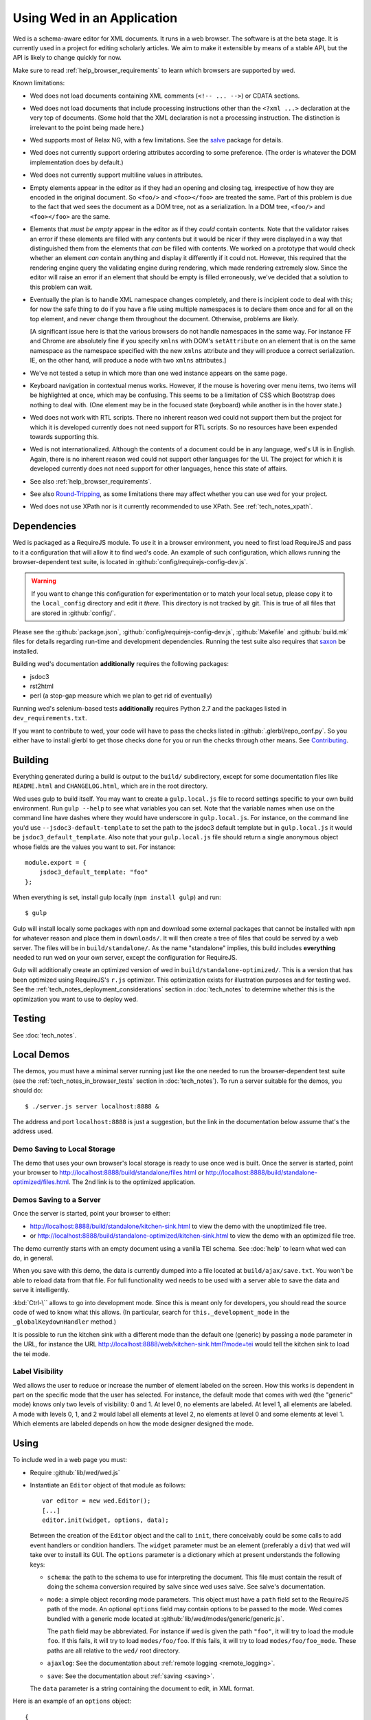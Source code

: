 ===========================
Using Wed in an Application
===========================

Wed is a schema-aware editor for XML documents. It runs in a web
browser. The software is at the beta stage. It is currently used in a
project for editing scholarly articles. We aim to make it extensible
by means of a stable API, but the API is likely to change quickly for
now.

Make sure to read :ref:`help_browser_requirements` to learn which
browsers are supported by wed.

Known limitations:

* Wed does not load documents containing XML comments (``<!--
  ... -->``) or CDATA sections.

* Wed does not load documents that include processing instructions
  other than the ``<?xml ...>`` declaration at the very top of
  documents. (Some hold that the XML declaration is not a processing
  instruction. The distinction is irrelevant to the point being made
  here.)

* Wed supports most of Relax NG, with a few limitations. See the
  `salve <https://github.com/mangalam-research/salve/>`_ package for
  details.

* Wed does not currently support ordering attributes according to some
  preference. (The order is whatever the DOM implementation does by
  default.)

* Wed does not currently support multiline values in attributes.

* Empty elements appear in the editor as if they had an opening and
  closing tag, irrespective of how they are encoded in the original
  document. So ``<foo/>`` and ``<foo></foo>`` are treated the
  same. Part of this problem is due to the fact that wed sees the
  document as a DOM tree, not as a serialization. In a DOM tree,
  ``<foo/>`` and ``<foo></foo>`` are the same.

* Elements that *must be empty* appear in the editor as if they
  *could* contain contents. Note that the validator raises an error if
  these elements are filled with any contents but it would be nicer if
  they were displayed in a way that distinguished them from the
  elements that *can* be filled with contents. We worked on a
  prototype that would check whether an element *can* contain anything
  and display it differently if it could not. However, this required
  that the rendering engine query the validating engine during
  rendering, which made rendering extremely slow. Since the editor
  will raise an error if an element that should be empty is filled
  erroneously, we've decided that a solution to this problem can wait.

* Eventually the plan is to handle XML namespace changes completely,
  and there is incipient code to deal with this; for now the safe
  thing to do if you have a file using multiple namespaces is to
  declare them once and for all on the top element, and never change
  them throughout the document. Otherwise, problems are likely.

  [A significant issue here is that the various browsers do not handle
  namespaces in the same way. For instance FF and Chrome are
  absolutely fine if you specify ``xmlns`` with DOM's ``setAttribute`` on
  an element that is on the same namespace as the namespace specified
  with the new ``xmlns`` attribute and they will produce a correct
  serialization. IE, on the other hand, will produce a node with two
  ``xmlns`` attributes.]

* We've not tested a setup in which more than one wed instance appears
  on the same page.

* Keyboard navigation in contextual menus works. However, if the mouse
  is hovering over menu items, two items will be highlighted at once,
  which may be confusing. This seems to be a limitation of CSS which
  Bootstrap does nothing to deal with. (One element may be in the
  focused state (keyboard) while another is in the hover state.)

* Wed does not work with RTL scripts. There no inherent reason wed
  could not support them but the project for which it is developed
  currently does not need support for RTL scripts. So no resources
  have been expended towards supporting this.

* Wed is not internationalized. Although the contents of a document
  could be in any language, wed's UI is in English. Again, there is no
  inherent reason wed could not support other languages for the
  UI. The project for which it is developed currently does not need
  support for other languages, hence this state of affairs.

* See also :ref:`help_browser_requirements`.

* See also `Round-Tripping`_, as some limitations there may affect
  whether you can use wed for your project.

* Wed does not use XPath nor is it currently recommended to use
  XPath. See :ref:`tech_notes_xpath`.

Dependencies
============

Wed is packaged as a RequireJS module. To use it in a browser
environment, you need to first load RequireJS and pass to it a
configuration that will allow it to find wed's code. An example of
such configuration, which allows running the browser-dependent test
suite, is located in :github:`config/requirejs-config-dev.js`.

.. warning:: If you want to change this configuration for
             experimentation or to match your local setup, please copy
             it to the ``local_config`` directory and edit it
             *there*. This directory is not tracked by git. This is
             true of all files that are stored in :github:`config/`.

Please see the :github:`package.json`,
:github:`config/requirejs-config-dev.js`, :github:`Makefile` and
:github:`build.mk` files for details regarding run-time and
development dependencies. Running the test suite also requires that
`saxon <http://saxon.sourceforge.net/>`_ be installed.

Building wed's documentation **additionally** requires the following
packages:

* jsdoc3
* rst2html
* perl (a stop-gap measure which we plan to get rid of eventually)

Running wed's selenium-based tests **additionally** requires Python
2.7 and the packages listed in ``dev_requirements.txt``.

If you want to contribute to wed, your code will have to pass the
checks listed in :github:`.glerbl/repo_conf.py`. So you either have to
install glerbl to get those checks done for you or run the checks
through other means. See Contributing_.

Building
========

Everything generated during a build is output to the ``build/``
subdirectory, except for some documentation files like
``README.html`` and ``CHANGELOG.html``, which are in the root
directory.

Wed uses gulp to build itself. You may want to create a
``gulp.local.js`` file to record settings specific to your own build
environment. Run ``gulp --help`` to see what variables you can
set. Note that the variable names when use on the command line have
dashes where they would have underscore in ``gulp.local.js``. For
instance, on the command line you'd use ``--jsdoc3-default-template``
to set the path to the jsdoc3 default template but in
``gulp.local.js`` it would be ``jsdoc3_default_template``. Also note
that your ``gulp.local.js`` file should return a single anonymous
object whose fields are the values you want to set. For instance::

  module.export = {
      jsdoc3_default_template: "foo"
  };

When everything is set, install gulp locally (``npm install gulp``)
and run::

    $ gulp

Gulp will install locally some packages with ``npm`` and download some
external packages that cannot be installed with ``npm`` for whatever
reason and place them in ``downloads/``. It will then create a tree of
files that could be served by a web server. The files will be in
``build/standalone/``. As the name "standalone" implies, this build
includes **everything** needed to run wed on your own server, except
the configuration for RequireJS.

Gulp will additionally create an optimized version of wed in
``build/standalone-optimized/``. This is a version that has been
optimized using RequireJS's ``r.js`` optimizer. This optimization
exists for illustration purposes and for testing wed. See the
:ref:`tech_notes_deployment_considerations` section in
:doc:`tech_notes` to determine whether this is the optimization you
want to use to deploy wed.

Testing
=======

See :doc:`tech_notes`.

Local Demos
===========

The demos, you must have a minimal server running just like the one
needed to run the browser-dependent test suite (see the
:ref:`tech_notes_in_browser_tests` section in :doc:`tech_notes`). To
run a server suitable for the demos, you should do::

    $ ./server.js server localhost:8888 &

The address and port ``localhost:8888`` is just a suggestion, but the
link in the documentation below assume that's the address used.

Demo Saving to Local Storage
----------------------------

The demo that uses your own browser's local storage is ready to use
once wed is built. Once the server is started, point your browser to
`<http://localhost:8888/build/standalone/files.html>`_ or
`<http://localhost:8888/build/standalone-optimized/files.html>`_. The
2nd link is to the optimized application.

Demos Saving to a Server
------------------------

Once the server is started, point your browser to either:

* `<http://localhost:8888/build/standalone/kitchen-sink.html>`_ to
  view the demo with the unoptimized file tree.

* or
  `<http://localhost:8888/build/standalone-optimized/kitchen-sink.html>`_
  to view the demo with an optimized file tree.

The demo currently starts with an empty document using a vanilla TEI
schema. See :doc:`help` to learn what wed can do, in general.

When you save with this demo, the data is currently dumped into a file
located at ``build/ajax/save.txt``. You won't be able to reload data
from that file. For full functionality wed needs to be used with a
server able to save the data and serve it intelligently.

:kbd:`Ctrl-\`` allows to go into development mode. Since this is meant
only for developers, you should read the source code of wed to know
what this allows.  (In particular, search for
``this._development_mode`` in the ``_globalKeydownHandler`` method.)

It is possible to run the kitchen sink with a different mode than the
default one (generic) by passing a ``mode`` parameter in the URL, for
instance the URL
`<http://localhost:8888/web/kitchen-sink.html?mode=tei>`_ would tell
the kitchen sink to load the tei mode.

.. _label_visibility:

Label Visibility
----------------

Wed allows the user to reduce or increase the number of element
labeled on the screen. How this works is dependent in part on the
specific mode that the user has selected. For instance, the default
mode that comes with wed (the "generic" mode) knows only two levels of
visibility: 0 and 1. At level 0, no elements are labeled. At level 1,
all elements are labeled. A mode with levels 0, 1, and 2 would label
all elements at level 2, no elements at level 0 and some elements at
level 1. Which elements are labeled depends on how the mode designer
designed the mode.

Using
=====

To include wed in a web page you must:

* Require :github:`lib/wed/wed.js`

* Instantiate an ``Editor`` object of that module as follows::

    var editor = new wed.Editor();
    [...]
    editor.init(widget, options, data);

  Between the creation of the ``Editor`` object and the call to
  ``init``, there conceivably could be some calls to add event
  handlers or condition handlers. The ``widget`` parameter must be an
  element (preferably a ``div``) that wed will take over to install
  its GUI. The ``options`` parameter is a dictionary which at present
  understands the following keys:

  + ``schema``: the path to the schema to use for interpreting the
    document. This file must contain the result of doing the schema
    conversion required by salve since wed uses salve. See
    salve's documentation.

  + ``mode``: a simple object recording mode parameters. This object
    must have a ``path`` field set to the RequireJS path of the
    mode. An optional ``options`` field may contain options to be
    passed to the mode. Wed comes bundled with a generic mode located
    at :github:`lib/wed/modes/generic/generic.js`.

    The ``path`` field may be abbreviated. For instance if wed is
    given the path ``"foo"``, it will try to load the module
    ``foo``. If this fails, it will try to load ``modes/foo/foo``.  If
    this fails, it will try to load ``modes/foo/foo_mode``. These
    paths are all relative to the ``wed/`` root directory.

  + ``ajaxlog``: See the documentation about :ref:`remote logging
    <remote_logging>`.

  + ``save``: See the documentation about :ref:`saving <saving>`.

  The ``data`` parameter is a string containing the document to edit,
  in XML format.

Here is an example of an ``options`` object::

    {
         schema: 'test/tei-simplified-rng.js',
         mode: {
             path: 'wed/modes/generic/generic',
             options: {
                 meta: 'test/tei-meta'
             }
         }
    }

The ``mode.options`` will be passed to the generic mode when it is
created. What options are accepted and what they mean is determined by
each mode.

Errors
======

The :github:`lib/wed/onerror.js` module provides an error handler that
could be used with `last-resort
<https://github.com/lddubeau/last-resort>`_ or with any other error
handler that can call a handler that takes a single argument which is
an ``error`` DOM event. This handler tries to save the data in all
editors that exist in the window. Here is an example that uses
``last-resort``::

    define(function (require) {

    var lr = require("last-resort");
    var onerror = require("wed/onerror");
    var onError = lr.install(window);
    onError.register(onerror.handler);
    //...

.. warning:: **IF YOU DO NOT SET THE HANDLER TO BE CALLED ON UNCAUGHT
             EXCEPTIONS, WED CANNOT DO ERROR RECOVERY.** Previous
             versions of wed would automatically install a handler but
             the problem with this is that it makes wed a bad player
             when it is used on pages that already have their
             handlers.

Round-Tripping
==============

At this stage wed does not guarantee that saving an **unmodified**
document will sent the exact same string as what it was originally
given to edit. This is due to the fact that the same document can be
represented in XML in multiple ways. Notably:

* The XML declaration is not preserved.

* The order of the attributes could differ.

* The order and location of namespaces declarations could differ.

* The encoding of empty elements could differ. That is, ``<foo></foo>``
  could become ``<foo/>`` or vice-versa.

* Whitespace before the start tag of the top element or after the end
  tag of the top element may not be preserved.

The Generic Mode
================

Wed is bundled with a single mode, the "generic" mode. We recommend to
developers who wish to create modes to use the generic mode as their
basis. Therefore, the explanations here should apply to those modes
that follow our recommendations.

The generic mode is a mode that provides almost no customization of
wed's capabilities. For instance, a custom mode could represent
elements that are paragraphs purely through indentation changes and
line breaks *rather than* start and end labels. (Such a mode does
exist for the BTW project.) The generic mode does not do this: it
represents paragraphs as any other element, with a start label and end
label.

Nonetheless, the generic mode requires a minimum amount of
customization in order to be able to do its work. In particular, it
needs to use a "meta" object that provides information on the schema
being used. This meta object is necessary because Relax NG schemas
often lack information that wed needs. For instance, while it is
possible to include documentation about the elements that are part of
a schema into a Relax NG schema, this is not the most convenient place
for it. For one thing, salve (which is what wed uses for validation)
right now does not save this information when it convert a Relax NG
schema to use for validation. Even if it did, it would not solve all
problems. The TEI documentation, for instance, is multilingual. Having
it all stored in the schema would increase its size considerably, even
if the user needs using only one language. It would be possible to
produce schemas that include documentation only in one language but
then you'd need one schema per language. By having the meta object be
responsible for providing this documentation, wed can load only the
language the user needs. Another issue that the meta object addresses
is the fact that Relax NG schemas do not specify what prefix to use
for namespaces. One of the jobs of the meta object is to provide
defaults for namespace prefixes. These are used internally by the
mode, rather than require mode developers to spell out namespace URIs
every time they need to refer to a namespace. The XML file being
edited can use whatever prefix desired, but the mode must have a
standardized mapping of prefix to URI. The meta object provides this.

The information provided by the meta object is not made part of the
mode itself because the meta information it provides may be orthogonal
to the concerns of the mode. The generic mode is a case in point: it
can work just as well (or as "generically") for editing TEI documents
as DocBook documents, or documents using any other schema. Or to take
another example, TEI allows for quite a bit of customization: elements
can be redefined, added, or removed. Entire modules can be added if a
project calls for it. A mode specialized for editing TEI documents
could have its meta object load only the documentation that pertains
to the specific customization of TEI being used.

Therefore, the generic mode takes a ``meta`` option which is a simple
object which itself takes two fields:

* ``path`` gives the path of the module that contains the meta object
  to use.

* ``options`` is a simple object which takes a single field named
  ``metadata``. This field is a path to metadata that will be loaded
  by the meta object. This is normally a JSON file. Note that this
  path is relative to the module given in ``path`` above.

Why have a meta object and a metadata file? Some tools used to manage
and produce XML schemas are able to fairly easily generate information
about the schemas they manage. One example are the tools provided by
the TEI consortium. It is possible from an ODD file to generate a
Relax NG schema, and extract the documentation for each element in the
schema. Storing the resulting information into a JSON file is trivial,
and it is more convenient than the alternatives.

Here is an example of what the ``mode`` option passed to wed could contain::

    path: 'wed/modes/generic/generic',
    options: {
      meta: {
        path: 'wed/modes/generic/metas/tei_meta',
        options: {
          metadata:
            '../../../../../schemas/tei-math-metadata.json'
          }
        }
    }

This tells wed to load the generic mode, use the meta object exported
by ``wed/modes/generic/metas/tei_meta`` and have it load the metadata
file ``../../../../../schemas/tei-math-metadata.json``. (Again, this
last path is relative to the module that contains the meta object.)

The way the generic mode operates entails that three elements must
cooperate for a file to be usable by wed:

* the correct schema must be passed to wed,

* the correct mode must be selected,

* this mode must use a meta object that is customized for the schema
  being used. (Having the meta object load the correct metadata file
  is implied.)

Contributing
============

Contributions must pass the commit checks turned on in
:github:`.glerbl/repo_conf.py`. Use ``glerbl install`` to install the
hooks. Glerbl itself can be found at
`<https://github.com/lddubeau/glerbl>`_. It will eventually make its way to
the Python package repository so that ``pip install glerbl`` will
work.

..  LocalWords:  NG API namespace namespaces CSS RTL wed's UI github
..  LocalWords:  SauceLab's OpenSauce RequireJS config requirejs dev
..  LocalWords:  js jquery selectionsaverestore amd pre jsdoc rst mk
..  LocalWords:  perl chai semver json Makefile saxon selenic npm
..  LocalWords:  glerbl subdirectory README html CHANGELOG TEI Ctrl
..  LocalWords:  RequireJS's unoptimized ajax txt tei hoc xml xsl rng
..  LocalWords:  schemas init onerror CDATA versa LocalWords xmlns
..  LocalWords:  multiline DOM's setAttribute ESR Attr ownerElement
..  LocalWords:  globalKeydownHandler ajaxlog jQuery's teiCorpus
..  LocalWords:  localhost metadata
